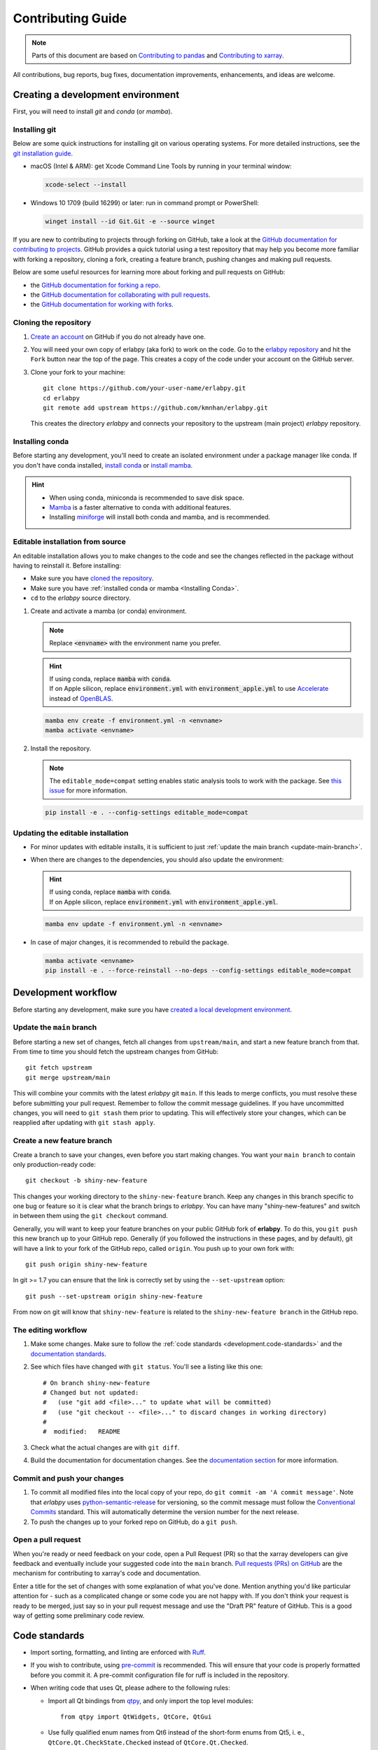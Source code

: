******************
Contributing Guide
******************

.. note::

  Parts of this document are based on `Contributing to pandas
  <http://pandas.pydata.org/pandas-docs/stable/contributing.html>`_ and
  `Contributing to xarray
  <https://docs.xarray.dev/en/stable/contributing.html>`_.

All contributions, bug reports, bug fixes, documentation improvements, enhancements, and ideas are welcome.

Creating a development environment
==================================

First, you will need to install `git` and `conda` (or `mamba`).

Installing git
--------------

Below are some quick instructions for installing git on various operating systems. For more detailed instructions, see the `git installation guide <https://git-scm.com/book/en/v2/Getting-Started-Installing-Git>`_.

* macOS (Intel & ARM): get Xcode Command Line Tools by running in your terminal window:

  .. code-block:: sh

      xcode-select --install

* Windows 10 1709 (build 16299) or later: run in command prompt or PowerShell:

  .. code-block:: sh

      winget install --id Git.Git -e --source winget

If you are new to contributing to projects through forking on GitHub, take a
look at the `GitHub documentation for contributing to projects
<https://docs.github.com/en/get-started/quickstart/contributing-to-projects>`_.
GitHub provides a quick tutorial using a test repository that may help you
become more familiar with forking a repository, cloning a fork, creating a
feature branch, pushing changes and making pull requests.

Below are some useful resources for learning more about forking and pull requests on GitHub:

* the `GitHub documentation for forking a repo <https://docs.github.com/en/get-started/quickstart/fork-a-repo>`_.
* the `GitHub documentation for collaborating with pull requests <https://docs.github.com/en/pull-requests/collaborating-with-pull-requests>`_.
* the `GitHub documentation for working with forks <https://docs.github.com/en/pull-requests/collaborating-with-pull-requests/working-with-forks>`_.


Cloning the repository
----------------------

1. `Create an account <https://github.com/>`_ on GitHub if you do not already
   have one.

2. You will need your own copy of erlabpy (aka fork) to work on the code.
   Go to the `erlabpy repository <https://github.com/kmnhan/erlabpy>`_ and hit
   the ``Fork`` button near the top of the page. This creates a copy of the code
   under your account on the GitHub server.

3. Clone your fork to your machine::

    git clone https://github.com/your-user-name/erlabpy.git
    cd erlabpy
    git remote add upstream https://github.com/kmnhan/erlabpy.git

   This creates the directory `erlabpy` and connects your repository to the
   upstream (main project) *erlabpy* repository.


.. _Installing conda:

Installing conda
----------------

Before starting any development, you'll need to create an isolated environment
under a package manager like conda. If you don't have conda installed, `install
conda <https://docs.conda.io/projects/conda/en/stable/user-guide/install/>`_ or
`install mamba
<https://mamba.readthedocs.io/en/latest/installation/mamba-installation.html>`_.

.. hint::

  - When using conda, miniconda is recommended to save disk space.
  - `Mamba <https://mamba.readthedocs.io>`_ is a faster alternative
    to conda with additional features.
  - Installing `miniforge <https://github.com/conda-forge/miniforge>`_ will
    install both conda and mamba, and is recommended.

Editable installation from source
---------------------------------

An editable installation allows you to make changes to the code and see the changes reflected in the package without having to reinstall it. Before installing:

- Make sure you have `cloned the repository <#cloning-the-repository>`_.
- Make sure you have :ref:`installed conda or mamba <Installing Conda>`.
- ``cd`` to the *erlabpy* source directory.

1. Create and activate a mamba (or conda) environment.

   .. note::

     Replace :code:`<envname>`  with the environment name you prefer.

   .. hint::

     | If using conda, replace :code:`mamba` with :code:`conda`.
     | If on Apple silicon, replace :code:`environment.yml` with :code:`environment_apple.yml` to use `Accelerate <https://developer.apple.com/accelerate/>`_ instead of `OpenBLAS <https://en.wikipedia.org/wiki/OpenBLAS>`_.

   .. code-block:: sh

     mamba env create -f environment.yml -n <envname>
     mamba activate <envname>


2. Install the repository.

   .. note::

      The ``editable_mode=compat`` setting enables static analysis tools to work with
      the package. See `this issue <https://github.com/pypa/setuptools/issues/3518>`_
      for more information.

   .. code-block:: sh

     pip install -e . --config-settings editable_mode=compat


Updating the editable installation
----------------------------------

* For minor updates with editable installs, it is sufficient to just :ref:`update the
  main branch <update-main-branch>`.

* When there are changes to the dependencies, you should also update the environment:

  .. hint::

    | If using conda, replace :code:`mamba` with :code:`conda`.
    | If on Apple silicon, replace :code:`environment.yml` with :code:`environment_apple.yml`.

  .. code-block:: bash

    mamba env update -f environment.yml -n <envname>

* In case of major changes, it is recommended to rebuild the package.

  .. code-block:: bash

    mamba activate <envname>
    pip install -e . --force-reinstall --no-deps --config-settings editable_mode=compat

.. _development.workflow:

Development workflow
====================

Before starting any development, make sure you have `created a local development environment <#creating-a-development-environment>`_.

Update the ``main`` branch
--------------------------

.. _update-main-branch:

Before starting a new set of changes, fetch all changes from ``upstream/main``,
and start a new feature branch from that. From time to time you should fetch the
upstream changes from GitHub: ::

    git fetch upstream
    git merge upstream/main

This will combine your commits with the latest *erlabpy* git ``main``. If this
leads to merge conflicts, you must resolve these before submitting your pull
request. Remember to follow the commit message guidelines. If you have
uncommitted changes, you will need to ``git stash`` them prior to updating. This
will effectively store your changes, which can be reapplied after updating with
``git stash apply``.


Create a new feature branch
---------------------------

Create a branch to save your changes, even before you start making changes. You
want your ``main branch`` to contain only production-ready code::

    git checkout -b shiny-new-feature

This changes your working directory to the ``shiny-new-feature`` branch.  Keep
any changes in this branch specific to one bug or feature so it is clear what
the branch brings to *erlabpy*. You can have many "shiny-new-features" and switch
in between them using the ``git checkout`` command.

Generally, you will want to keep your feature branches on your public GitHub
fork of **erlabpy**. To do this, you ``git push`` this new branch up to your
GitHub repo. Generally (if you followed the instructions in these pages, and by
default), git will have a link to your fork of the GitHub repo, called
``origin``. You push up to your own fork with: ::

    git push origin shiny-new-feature

In git >= 1.7 you can ensure that the link is correctly set by using the
``--set-upstream`` option: ::

    git push --set-upstream origin shiny-new-feature

From now on git will know that ``shiny-new-feature`` is related to the
``shiny-new-feature branch`` in the GitHub repo.


The editing workflow
--------------------

1. Make some changes. Make sure to follow the :ref:`code standards
   <development.code-standards>` and the `documentation standards
   <#documentation>`_.

2. See which files have changed with ``git status``. You'll see a listing like this one: ::

    # On branch shiny-new-feature
    # Changed but not updated:
    #   (use "git add <file>..." to update what will be committed)
    #   (use "git checkout -- <file>..." to discard changes in working directory)
    #
    #  modified:   README

3. Check what the actual changes are with ``git diff``.

4. Build the documentation for documentation changes. See the `documentation
   section <#building-the-documentation-locally>`_ for more information.

Commit and push your changes
----------------------------

1. To commit all modified files into the local copy of your repo, do ``git
   commit -am 'A commit message'``. Note that *erlabpy* uses
   `python-semantic-release <https://python-semantic-release.readthedocs.io/>`_
   for versioning, so the commit message must follow the `Conventional Commits
   <https://www.conventionalcommits.org/en/v1.0.0/>`_ standard. This will
   automatically determine the version number for the next release.

2. To push the changes up to your forked repo on GitHub, do a ``git push``.

Open a pull request
-------------------

When you're ready or need feedback on your code, open a Pull Request (PR) so
that the xarray developers can give feedback and eventually include your
suggested code into the ``main`` branch. `Pull requests (PRs) on GitHub
<https://docs.github.com/en/pull-requests/collaborating-with-pull-requests/proposing-changes-to-your-work-with-pull-requests/about-pull-requests>`_
are the mechanism for contributing to xarray's code and documentation.

Enter a title for the set of changes with some explanation of what you've done.
Mention anything you'd like particular attention for - such as a complicated
change or some code you are not happy with. If you don't think your request is
ready to be merged, just say so in your pull request message and use the "Draft
PR" feature of GitHub. This is a good way of getting some preliminary code
review.

.. _development.code-standards:

Code standards
==============

- Import sorting, formatting, and linting are enforced with `Ruff
  <https://github.com/astral-sh/ruff>`_.

- If you wish to contribute, using `pre-commit <https://pre-commit.com>`_ is
  recommended. This will ensure that your code is properly formatted before you
  commit it. A pre-commit configuration file for ruff is included in the
  repository.

- When writing code that uses Qt, please adhere to the following rules:

  * Import all Qt bindings from `qtpy <https://github.com/spyder-ide/qtpy>`_,
    and only import the top level modules: ::

      from qtpy import QtWidgets, QtCore, QtGui

  * Use fully qualified enum names from Qt6 instead of the short-form enums from
    Qt5, i. e., ``QtCore.Qt.CheckState.Checked`` instead of
    ``QtCore.Qt.Checked``.

  * Use the signal and slot syntax from PySide6 (``QtCore.Signal`` and
    ``QtCore.Slot`` instead of ``QtCore.pyqtSignal`` and ``QtCore.pyqtSlot``)

  * When using Qt Designer, place ``.ui`` files in the same directory as the
    Python file that   uses them. The files must be imported using the
    ``loadUiType`` function from ``qtpy.uic``. For example: ::

      from qtpy import uic

      class MyWidget(*uic.loadUiType(os.path.join(os.path.dirname(__file__), "mywidget.ui"))):
          def __init__(self):
              super().__init__()
              self.setupUi(self)

Documentation
=============

The documentation is written in **reStructuredText**, which is almost like
writing in plain English, and built using `Sphinx <http://sphinx-doc.org/>`__.
The Sphinx Documentation has an excellent `introduction to reST
<http://www.sphinx-doc.org/en/master/usage/restructuredtext/basics.html>`__.
Review the Sphinx docs to perform more complex changes to the documentation as
well.

Some other important things to know about the docs:

- The documentation consists of two parts: the docstrings in the code
  itself and the docs in this folder ``erlabpy/docs/source/``.

  The docstrings are meant to provide a clear explanation of the usage of the
  individual functions, while the documentation in this folder consists of
  tutorial-like overviews per topic together with some other information.

- The docstrings follow the **NumPy Docstring Standard**, which is used widely
  in the Scientific Python community. This standard specifies the format of the
  different sections of the docstring. Refer to the `documentation for the Numpy
  docstring format
  <https://numpydoc.readthedocs.io/en/latest/format.html#docstring-standard>`_
  and the `Sphinx examples
  <https://www.sphinx-doc.org/en/master/usage/extensions/example_numpy.html>`_
  for detailed explanation and examples, or look at some of the existing
  functions to extend it in a similar manner.

- The documentation is automatically updated by Read the Docs when a new commit
  is pushed to ``main``.

- Type annotations that follow :pep:`484` are recommended in the code, which are
  automatically included in the documentation. Hence, you may omit the type
  information for well-annotated functions.

- We aim to follow the recommendations from the `Python documentation
  <https://devguide.python.org/documentation/start-documenting/index.html#sections>`_
  and the `Sphinx reStructuredText documentation
  <https://www.sphinx-doc.org/en/master/usage/restructuredtext/basics.html#sections>`_
  for section markup characters,

  - ``*`` with overline, for chapters

  - ``=``, for heading

  - ``-``, for sections

  - ``~``, for subsections

  - ``**`` text ``**``, for **bold** text


Building the documentation locally
----------------------------------

Check whether all documentation dependencies are installed with

.. code-block:: sh

    pip install -r docs/requirements.txt

or

.. code-block:: sh

    mamba env update -f docs/environment.yml -n <envname>

then build the documentation by running:

.. code-block:: sh

    cd docs/
    make clean
    make html

Then you can find the HTML output files in the folder
``erlabpy/docs/build/html/``.

To see what the documentation now looks like with your changes, you can view the
HTML build locally by opening the files in your local browser. For example, if
you normally use Google Chrome as your browser, you could enter::

    google-chrome build/html/index.html

in the terminal, running from within the ``doc/`` folder. You should now see a
new tab pop open in your local browser showing the documentation. The different
pages of this local build of the documentation are linked together, so you can
browse the whole documentation by following links the same way you would on the
hosted website.
